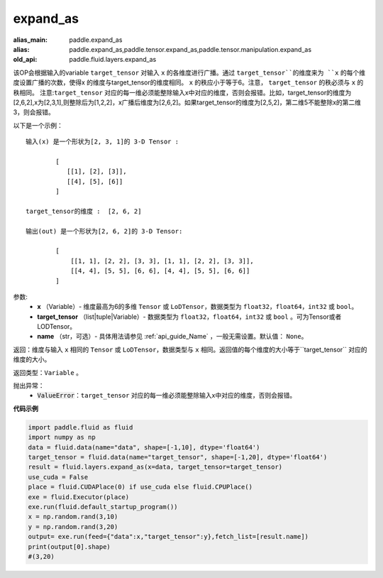 .. _cn_api_fluid_layers_expand_as:

expand_as
-------------------------------

.. py:function:: paddle.fluid.layers.expand_as(x, target_tensor, name=None)

:alias_main: paddle.expand_as
:alias: paddle.expand_as,paddle.tensor.expand_as,paddle.tensor.manipulation.expand_as
:old_api: paddle.fluid.layers.expand_as






该OP会根据输入的variable ``target_tensor`` 对输入 ``x`` 的各维度进行广播。通过 ``target_tensor``的维度来为 ``x`` 的每个维度设置广播的次数，使得x 的维度与target_tensor的维度相同。 ``x`` 的秩应小于等于6。注意， ``target_tensor`` 的秩必须与 ``x`` 的秩相同。
注意:``target_tensor`` 对应的每一维必须能整除输入x中对应的维度，否则会报错。比如，target_tensor的维度为[2,6,2],x为[2,3,1],则整除后为[1,2,2]，x广播后维度为[2,6,2]。如果target_tensor的维度为[2,5,2]，第二维5不能整除x的第二维3，则会报错。        

以下是一个示例：

::

        输入(x) 是一个形状为[2, 3, 1]的 3-D Tensor :

                [
                   [[1], [2], [3]],
                   [[4], [5], [6]]
                ]

        target_tensor的维度 :  [2, 6, 2]

        输出(out) 是一个形状为[2, 6, 2]的 3-D Tensor:

                [
                    [[1, 1], [2, 2], [3, 3], [1, 1], [2, 2], [3, 3]],
                    [[4, 4], [5, 5], [6, 6], [4, 4], [5, 5], [6, 6]]
                ]
                
        

参数:
        - **x** （Variable）- 维度最高为6的多维 ``Tensor`` 或 ``LoDTensor``，数据类型为 ``float32``，``float64``，``int32`` 或 ``bool``。
        - **target_tensor** （list|tuple|Variable）- 数据类型为 ``float32``，``float64``，``int32`` 或 ``bool`` 。可为Tensor或者LODTensor。
        - **name** （str，可选）- 具体用法请参见 :ref:`api_guide_Name` ，一般无需设置。默认值： ``None``。

返回：维度与输入 ``x`` 相同的 ``Tensor`` 或 ``LoDTensor``，数据类型与 ``x`` 相同。返回值的每个维度的大小等于``target_tensor`` 对应的维度的大小。

返回类型：``Variable`` 。

抛出异常：
    - :code:`ValueError`：``target_tensor`` 对应的每一维必须能整除输入x中对应的维度，否则会报错。

**代码示例**

..  code-block:: python

        import paddle.fluid as fluid
        import numpy as np
        data = fluid.data(name="data", shape=[-1,10], dtype='float64')
        target_tensor = fluid.data(name="target_tensor", shape=[-1,20], dtype='float64')
        result = fluid.layers.expand_as(x=data, target_tensor=target_tensor) 
        use_cuda = False
        place = fluid.CUDAPlace(0) if use_cuda else fluid.CPUPlace()
        exe = fluid.Executor(place)
        exe.run(fluid.default_startup_program())
        x = np.random.rand(3,10)
        y = np.random.rand(3,20)
        output= exe.run(feed={"data":x,"target_tensor":y},fetch_list=[result.name])
        print(output[0].shape)
        #(3,20)